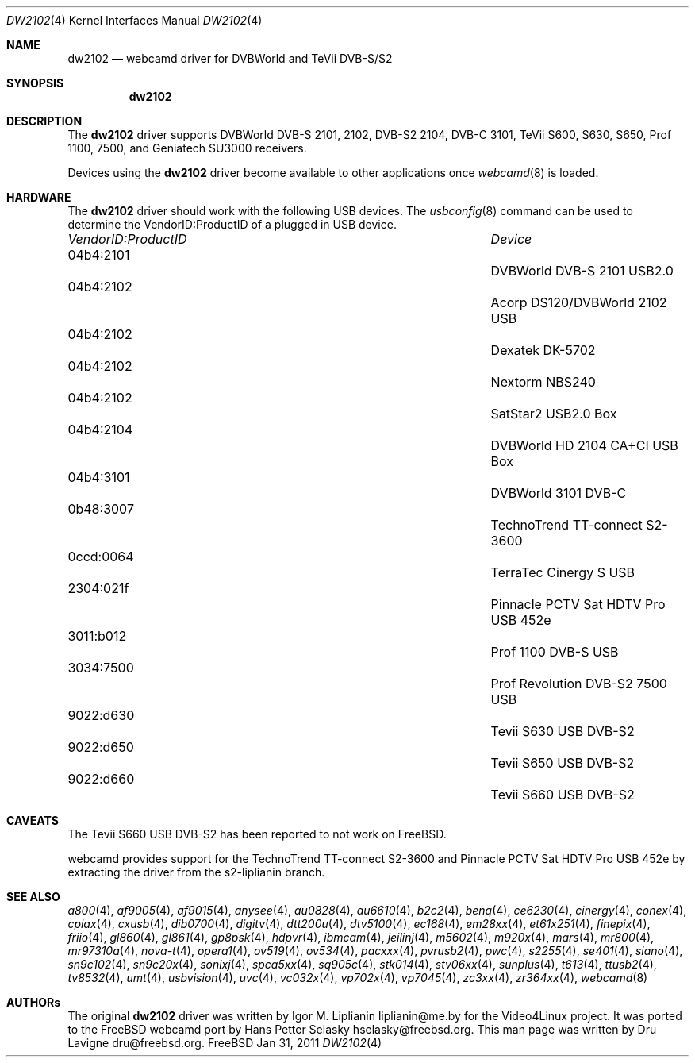.\"
.\" Copyright (c) 2011 Dru Lavigne <dru@freebsd.org>
.\"
.\" All rights reserved.
.\"
.\" Redistribution and use in source and binary forms, with or without
.\" modification, are permitted provided that the following conditions
.\" are met:
.\" 1. Redistributions of source code must retain the above copyright
.\"    notice, this list of conditions and the following disclaimer.
.\" 2. Redistributions in binary form must reproduce the above copyright
.\"    notice, this list of conditions and the following disclaimer in the
.\"    documentation and/or other materials provided with the distribution.
.\"
.\" THIS SOFTWARE IS PROVIDED BY THE AUTHOR AND CONTRIBUTORS ``AS IS'' AND
.\" ANY EXPRESS OR IMPLIED WARRANTIES, INCLUDING, BUT NOT LIMITED TO, THE
.\" IMPLIED WARRANTIES OF MERCHANTABILITY AND FITNESS FOR A PARTICULAR PURPOSE
.\" ARE DISCLAIMED.  IN NO EVENT SHALL THE AUTHOR OR CONTRIBUTORS BE LIABLE
.\" FOR ANY DIRECT, INDIRECT, INCIDENTAL, SPECIAL, EXEMPLARY, OR CONSEQUENTIAL 
.\" DAMAGES (INCLUDING, BUT NOT LIMITED TO, PROCUREMENT OF SUBSTITUTE GOODS
.\" OR SERVICES; LOSS OF USE, DATA, OR PROFITS; OR BUSINESS INTERRUPTION)
.\" HOWEVER CAUSED AND ON ANY THEORY OF LIABILITY, WHETHER IN CONTRACT, STRICT
.\" LIABILITY, OR TORT (INCLUDING NEGLIGENCE OR OTHERWISE) ARISING IN ANY WAY
.\" OUT OF THE USE OF THIS SOFTWARE, EVEN IF ADVISED OF THE POSSIBILITY OF
.\" SUCH DAMAGE.
.\"
.\"
.Dd Jan 31, 2011
.Dt DW2102 4
.Os FreeBSD
.Sh NAME
.Nm dw2102
.Nd webcamd driver for DVBWorld and TeVii DVB-S/S2
.Sh SYNOPSIS
.Nm
.Sh DESCRIPTION
The
.Nm
driver supports DVBWorld DVB-S 2101, 2102, DVB-S2 2104, DVB-C 3101, TeVii S600, S630, S650, Prof 1100, 7500, and Geniatech SU3000 receivers. 
.Pp
Devices using the
.Nm
driver become available to other applications once
.Xr webcamd 8
is loaded.
.Sh HARDWARE
The
.Nm
driver should work with the following USB devices. The
.Xr usbconfig 8
command can be used to determine the VendorID:ProductID of a plugged in USB device.
.Pp
.Bl -column -compact ".Li 0fe9:d62" "DViCO FusionHDTV USB"
.It Em "VendorID:ProductID" Ta Em Device
.It 04b4:2101	 Ta "DVBWorld DVB-S 2101 USB2.0"
.It 04b4:2102	 Ta "Acorp DS120/DVBWorld 2102 USB"
.It 04b4:2102	 Ta "Dexatek DK-5702"
.It 04b4:2102	 Ta "Nextorm NBS240"
.It 04b4:2102	 Ta "SatStar2 USB2.0 Box"
.It 04b4:2104	 Ta "DVBWorld HD 2104 CA+CI USB Box"
.It 04b4:3101	 Ta "DVBWorld  3101 DVB-C"
.It 0b48:3007	 Ta "TechnoTrend TT-connect S2-3600" 
.It 0ccd:0064	 Ta "TerraTec Cinergy S USB"
.It 2304:021f	 Ta "Pinnacle PCTV Sat HDTV Pro USB 452e"
.It 3011:b012	 Ta "Prof 1100 DVB-S USB"
.It 3034:7500	 Ta "Prof Revolution DVB-S2 7500 USB"
.It 9022:d630	 Ta "Tevii S630 USB DVB-S2"
.It 9022:d650	 Ta "Tevii S650 USB DVB-S2"
.It 9022:d660	 Ta "Tevii S660 USB DVB-S2"
.El
.Pp
.Sh CAVEATS
The Tevii S660 USB DVB-S2 has been reported to not work on FreeBSD.

webcamd provides support for the TechnoTrend TT-connect S2-3600 and Pinnacle PCTV Sat HDTV Pro USB 452e by extracting the driver from the 
s2-liplianin branch.
.Pp
.Sh SEE ALSO
.Xr a800 4 ,
.Xr af9005 4 ,
.Xr af9015 4 ,
.Xr anysee 4 ,
.Xr au0828 4 ,
.Xr au6610 4 ,
.Xr b2c2 4 ,
.Xr benq 4 ,
.Xr ce6230 4 ,
.Xr cinergy 4 ,
.Xr conex 4 ,
.Xr cpiax 4 ,
.Xr cxusb 4 ,
.Xr dib0700 4 ,
.Xr digitv 4 ,
.Xr dtt200u 4 ,
.Xr dtv5100 4 ,
.Xr ec168 4 ,
.Xr em28xx 4 ,
.Xr et61x251 4 ,
.Xr finepix 4 ,
.Xr friio 4 ,
.Xr gl860 4 ,
.Xr gl861 4 ,
.Xr gp8psk 4 ,
.Xr hdpvr 4 ,
.Xr ibmcam 4 ,
.Xr jeilinj 4 ,
.Xr m5602 4 ,
.Xr m920x 4 ,
.Xr mars 4 ,
.Xr mr800 4 ,
.Xr mr97310a 4 ,
.Xr nova-t 4 ,
.Xr opera1 4 ,
.Xr ov519 4 ,
.Xr ov534 4 ,
.Xr pacxxx 4 ,
.Xr pvrusb2 4 ,
.Xr pwc 4 ,
.Xr s2255 4 ,
.Xr se401 4 ,
.Xr siano 4 ,
.Xr sn9c102 4 ,
.Xr sn9c20x 4 ,
.Xr sonixj 4 ,
.Xr spca5xx 4 ,
.Xr sq905c 4 ,
.Xr stk014 4 ,
.Xr stv06xx 4 ,
.Xr sunplus 4 ,
.Xr t613 4 ,
.Xr ttusb2 4 ,
.Xr tv8532 4 ,
.Xr umt 4 ,
.Xr usbvision 4 ,
.Xr uvc 4 ,
.Xr vc032x 4 ,
.Xr vp702x 4 ,
.Xr vp7045 4 ,
.Xr zc3xx 4 ,
.Xr zr364xx 4 ,
.Xr webcamd 8
.Sh AUTHORs
.An -nosplit
The original
.Nm
driver was written by 
.An Igor M. Liplianin liplianin@me.by
for the Video4Linux project. It was ported to the FreeBSD webcamd port by 
.An Hans Petter Selasky hselasky@freebsd.org .
This man page was written by 
.An Dru Lavigne dru@freebsd.org .
.Pp
